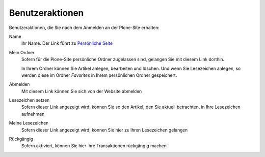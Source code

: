 Benutzeraktionen
================

Benutzeraktionen, die Sie nach dem Anmelden an der Plone-Site erhalten:

|Benutzeraktionen|

Name
 Ihr Name. Der Link führt zu `Persönliche Seite`_
Mein Ordner
 Sofern für die Plone-Site persönliche Ordner zugelassen sind, gelangen Sie mit diesem Link dorthin.

 In Ihrem Ordner können Sie Artikel anlegen, bearbeiten und löschen. Und wenn Sie Lesezeichen anlegen, so werden diese im Ordner *Favorites* in Ihrem persönlichen Ordner gespeichert.

Abmelden
 Mit diesem Link können Sie sich von der Website abmelden
Lesezeichen setzen
 Sofern dieser Link angezeigt wird, können Sie so den Artikel, den Sie aktuell betrachten, in Ihre Lesezeichen aufnehmen
Meine Lesezeichen
 Sofern dieser Link angezeigt wird, können Sie hier zu Ihren Lesezeichen gelangen
Rückgängig
 Sofern aktiviert, können Sie hier Ihre Transaktionen rückgängig machen

.. _`Persönliche Seite`: persoenliche-seite
.. |Benutzeraktionen| image:: plone4-konfiguriertes-dashboard.png/image_preview

